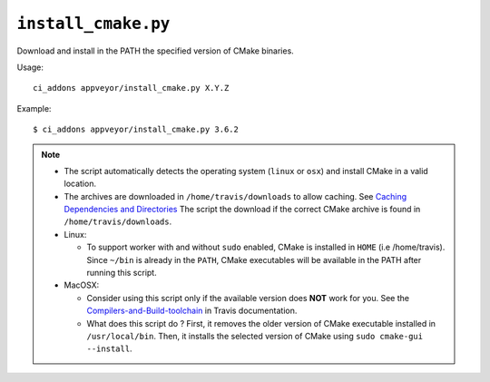 ``install_cmake.py``
^^^^^^^^^^^^^^^^^^^^

Download and install in the PATH the specified version of CMake binaries.

Usage::

    ci_addons appveyor/install_cmake.py X.Y.Z

Example::

    $ ci_addons appveyor/install_cmake.py 3.6.2


.. note::

    - The script automatically detects the operating system (``linux`` or ``osx``)
      and install CMake in a valid location.

    - The archives are downloaded in ``/home/travis/downloads`` to allow
      caching. See `Caching Dependencies and Directories <https://docs.travis-ci.com/user/caching/>`_
      The script the download if the correct CMake archive is found in ``/home/travis/downloads``.

    - Linux:

      - To support worker with and without ``sudo`` enabled, CMake is installed
        in ``HOME`` (i.e /home/travis). Since ``~/bin`` is already in the ``PATH``,
        CMake executables will be available in the PATH after running this script.

    - MacOSX:

      - Consider using this script only if the available version does **NOT**
        work for you. See the `Compilers-and-Build-toolchain <https://docs.travis-ci.com/user/osx-ci-environment/#Compilers-and-Build-toolchain>`_
        in Travis documentation.

      - What does this script do ? First, it removes the older version of CMake
        executable installed in ``/usr/local/bin``. Then, it installs the selected
        version of CMake using ``sudo cmake-gui --install``.